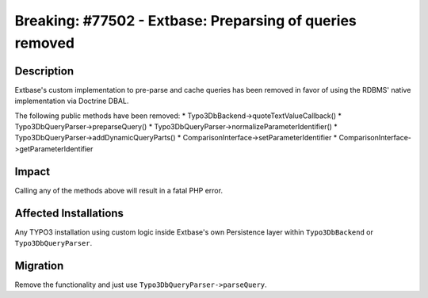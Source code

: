 =========================================================
Breaking: #77502 - Extbase: Preparsing of queries removed
=========================================================

Description
===========

Extbase's custom implementation to pre-parse and cache queries has been removed in favor of using the RDBMS' native implementation
via Doctrine DBAL.

The following public methods have been removed:
* Typo3DbBackend->quoteTextValueCallback()
* Typo3DbQueryParser->preparseQuery()
* Typo3DbQueryParser->normalizeParameterIdentifier()
* Typo3DbQueryParser->addDynamicQueryParts()
* ComparisonInterface->setParameterIdentifier
* ComparisonInterface->getParameterIdentifier


Impact
======

Calling any of the methods above will result in a fatal PHP error.


Affected Installations
======================

Any TYPO3 installation using custom logic inside Extbase's own Persistence layer within ``Typo3DbBackend`` or ``Typo3DbQueryParser``.


Migration
=========

Remove the functionality and just use ``Typo3DbQueryParser->parseQuery``.